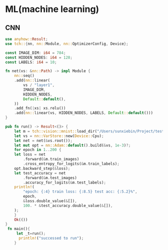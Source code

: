 * ML(machine learning)
** CNN

#+BEGIN_SRC rust :flags -d tch=0.16.0 -d anyhow=1.0.86
  use anyhow::Result;
  use tch::{nn, nn::Module, nn::OptimizerConfig, Device};

  const IMAGE_DIM: i64 = 784;
  const HIDDEN_NODES: i64 = 128;
  const LABELS: i64 = 10;

  fn net(vs: &nn::Path) -> impl Module {
      nn::seq()
	  .add(nn::linear(
	      vs / "layer1",
	      IMAGE_DIM,
	      HIDDEN_NODES,
	      Default::default(),
	  ))
	  .add_fn(|xs| xs.relu())
	  .add(nn::linear(vs, HIDDEN_NODES, LABELS, Default::default()))
  }

  pub fn run() -> Result<()> {
      let m = tch::vision::mnist::load_dir("/Users/sunxiebin/Project/test_tch/data/")?;
      let vs = nn::VarStore::new(Device::Cpu);
      let net = net(&vs.root());
      let mut opt = nn::Adam::default().build(&vs, 1e-3)?;
      for epoch in 1..200 {
	  let loss = net
	      .forward(&m.train_images)
	      .cross_entropy_for_logits(&m.train_labels);
	  opt.backward_step(&loss);
	  let test_accuracy = net
	      .forward(&m.test_images)
	      .accuracy_for_logits(&m.test_labels);
	  println!(
	      "epoch: {:4} train loss: {:8.5} test acc: {:5.2}%",
	      epoch,
	      &loss.double_value(&[]),
	      100. * &test_accuracy.double_value(&[]),
	  );
      }
      Ok(())
  }
   fn main(){
       let _t=run();
        println!("successed to run");
      }
#+END_SRC

#+RESULTS:
#+begin_example
epoch:    1 train loss:  2.42999 test acc: 17.69%
epoch:    2 train loss:  2.26552 test acc: 31.54%
epoch:    3 train loss:  2.12132 test acc: 44.53%
epoch:    4 train loss:  1.99037 test acc: 54.46%
epoch:    5 train loss:  1.86788 test acc: 61.26%
epoch:    6 train loss:  1.75116 test acc: 66.16%
epoch:    7 train loss:  1.63935 test acc: 69.69%
epoch:    8 train loss:  1.53240 test acc: 72.15%
epoch:    9 train loss:  1.43077 test acc: 74.24%
epoch:   10 train loss:  1.33493 test acc: 75.93%
epoch:   11 train loss:  1.24523 test acc: 77.05%
epoch:   12 train loss:  1.16186 test acc: 78.27%
epoch:   13 train loss:  1.08511 test acc: 79.44%
epoch:   14 train loss:  1.01506 test acc: 80.38%
epoch:   15 train loss:  0.95157 test acc: 81.50%
epoch:   16 train loss:  0.89431 test acc: 82.13%
epoch:   17 train loss:  0.84280 test acc: 82.72%
epoch:   18 train loss:  0.79649 test acc: 83.24%
epoch:   19 train loss:  0.75479 test acc: 83.71%
epoch:   20 train loss:  0.71720 test acc: 84.36%
epoch:   21 train loss:  0.68337 test acc: 84.92%
epoch:   22 train loss:  0.65303 test acc: 85.42%
epoch:   23 train loss:  0.62588 test acc: 86.00%
epoch:   24 train loss:  0.60157 test acc: 86.38%
epoch:   25 train loss:  0.57971 test acc: 86.66%
epoch:   26 train loss:  0.55992 test acc: 87.04%
epoch:   27 train loss:  0.54194 test acc: 87.31%
epoch:   28 train loss:  0.52559 test acc: 87.52%
epoch:   29 train loss:  0.51071 test acc: 87.66%
epoch:   30 train loss:  0.49712 test acc: 87.92%
epoch:   31 train loss:  0.48463 test acc: 88.18%
epoch:   32 train loss:  0.47312 test acc: 88.32%
epoch:   33 train loss:  0.46248 test acc: 88.41%
epoch:   34 train loss:  0.45263 test acc: 88.54%
epoch:   35 train loss:  0.44350 test acc: 88.75%
epoch:   36 train loss:  0.43497 test acc: 88.90%
epoch:   37 train loss:  0.42696 test acc: 88.99%
epoch:   38 train loss:  0.41944 test acc: 89.18%
epoch:   39 train loss:  0.41237 test acc: 89.37%
epoch:   40 train loss:  0.40572 test acc: 89.58%
epoch:   41 train loss:  0.39943 test acc: 89.68%
epoch:   42 train loss:  0.39348 test acc: 89.79%
epoch:   43 train loss:  0.38784 test acc: 89.91%
epoch:   44 train loss:  0.38250 test acc: 90.01%
epoch:   45 train loss:  0.37744 test acc: 90.10%
epoch:   46 train loss:  0.37264 test acc: 90.17%
epoch:   47 train loss:  0.36807 test acc: 90.37%
epoch:   48 train loss:  0.36372 test acc: 90.42%
epoch:   49 train loss:  0.35956 test acc: 90.57%
epoch:   50 train loss:  0.35559 test acc: 90.64%
epoch:   51 train loss:  0.35181 test acc: 90.74%
epoch:   52 train loss:  0.34819 test acc: 90.78%
epoch:   53 train loss:  0.34471 test acc: 90.82%
epoch:   54 train loss:  0.34137 test acc: 90.88%
epoch:   55 train loss:  0.33817 test acc: 90.95%
epoch:   56 train loss:  0.33509 test acc: 91.06%
epoch:   57 train loss:  0.33213 test acc: 91.18%
epoch:   58 train loss:  0.32928 test acc: 91.23%
epoch:   59 train loss:  0.32652 test acc: 91.26%
epoch:   60 train loss:  0.32385 test acc: 91.32%
epoch:   61 train loss:  0.32126 test acc: 91.39%
epoch:   62 train loss:  0.31875 test acc: 91.40%
epoch:   63 train loss:  0.31632 test acc: 91.46%
epoch:   64 train loss:  0.31396 test acc: 91.54%
epoch:   65 train loss:  0.31166 test acc: 91.55%
epoch:   66 train loss:  0.30941 test acc: 91.58%
epoch:   67 train loss:  0.30723 test acc: 91.67%
epoch:   68 train loss:  0.30509 test acc: 91.78%
epoch:   69 train loss:  0.30300 test acc: 91.80%
epoch:   70 train loss:  0.30096 test acc: 91.83%
epoch:   71 train loss:  0.29897 test acc: 91.88%
epoch:   72 train loss:  0.29701 test acc: 91.93%
epoch:   73 train loss:  0.29509 test acc: 91.97%
epoch:   74 train loss:  0.29322 test acc: 92.02%
epoch:   75 train loss:  0.29137 test acc: 92.07%
epoch:   76 train loss:  0.28957 test acc: 92.09%
epoch:   77 train loss:  0.28779 test acc: 92.12%
epoch:   78 train loss:  0.28605 test acc: 92.17%
epoch:   79 train loss:  0.28434 test acc: 92.22%
epoch:   80 train loss:  0.28266 test acc: 92.26%
epoch:   81 train loss:  0.28101 test acc: 92.29%
epoch:   82 train loss:  0.27938 test acc: 92.32%
epoch:   83 train loss:  0.27778 test acc: 92.33%
epoch:   84 train loss:  0.27621 test acc: 92.34%
epoch:   85 train loss:  0.27466 test acc: 92.35%
epoch:   86 train loss:  0.27313 test acc: 92.41%
epoch:   87 train loss:  0.27162 test acc: 92.41%
epoch:   88 train loss:  0.27014 test acc: 92.48%
epoch:   89 train loss:  0.26867 test acc: 92.50%
epoch:   90 train loss:  0.26723 test acc: 92.52%
epoch:   91 train loss:  0.26580 test acc: 92.58%
epoch:   92 train loss:  0.26439 test acc: 92.62%
epoch:   93 train loss:  0.26300 test acc: 92.63%
epoch:   94 train loss:  0.26162 test acc: 92.69%
epoch:   95 train loss:  0.26026 test acc: 92.74%
epoch:   96 train loss:  0.25892 test acc: 92.78%
epoch:   97 train loss:  0.25759 test acc: 92.83%
epoch:   98 train loss:  0.25628 test acc: 92.86%
epoch:   99 train loss:  0.25498 test acc: 92.90%
epoch:  100 train loss:  0.25370 test acc: 92.97%
epoch:  101 train loss:  0.25243 test acc: 92.97%
epoch:  102 train loss:  0.25118 test acc: 93.01%
epoch:  103 train loss:  0.24994 test acc: 93.03%
epoch:  104 train loss:  0.24871 test acc: 93.06%
epoch:  105 train loss:  0.24750 test acc: 93.09%
epoch:  106 train loss:  0.24629 test acc: 93.14%
epoch:  107 train loss:  0.24510 test acc: 93.15%
epoch:  108 train loss:  0.24392 test acc: 93.22%
epoch:  109 train loss:  0.24275 test acc: 93.23%
epoch:  110 train loss:  0.24160 test acc: 93.24%
epoch:  111 train loss:  0.24045 test acc: 93.26%
epoch:  112 train loss:  0.23931 test acc: 93.28%
epoch:  113 train loss:  0.23819 test acc: 93.32%
epoch:  114 train loss:  0.23707 test acc: 93.36%
epoch:  115 train loss:  0.23597 test acc: 93.38%
epoch:  116 train loss:  0.23488 test acc: 93.40%
epoch:  117 train loss:  0.23379 test acc: 93.46%
epoch:  118 train loss:  0.23272 test acc: 93.46%
epoch:  119 train loss:  0.23165 test acc: 93.49%
epoch:  120 train loss:  0.23060 test acc: 93.49%
epoch:  121 train loss:  0.22955 test acc: 93.52%
epoch:  122 train loss:  0.22851 test acc: 93.55%
epoch:  123 train loss:  0.22748 test acc: 93.57%
epoch:  124 train loss:  0.22646 test acc: 93.59%
epoch:  125 train loss:  0.22545 test acc: 93.59%
epoch:  126 train loss:  0.22444 test acc: 93.61%
epoch:  127 train loss:  0.22345 test acc: 93.65%
epoch:  128 train loss:  0.22246 test acc: 93.65%
epoch:  129 train loss:  0.22147 test acc: 93.68%
epoch:  130 train loss:  0.22050 test acc: 93.69%
epoch:  131 train loss:  0.21953 test acc: 93.72%
epoch:  132 train loss:  0.21857 test acc: 93.72%
epoch:  133 train loss:  0.21762 test acc: 93.72%
epoch:  134 train loss:  0.21667 test acc: 93.74%
epoch:  135 train loss:  0.21573 test acc: 93.72%
epoch:  136 train loss:  0.21480 test acc: 93.78%
epoch:  137 train loss:  0.21388 test acc: 93.79%
epoch:  138 train loss:  0.21296 test acc: 93.80%
epoch:  139 train loss:  0.21204 test acc: 93.84%
epoch:  140 train loss:  0.21113 test acc: 93.86%
epoch:  141 train loss:  0.21023 test acc: 93.87%
epoch:  142 train loss:  0.20933 test acc: 93.89%
epoch:  143 train loss:  0.20844 test acc: 93.90%
epoch:  144 train loss:  0.20755 test acc: 93.93%
epoch:  145 train loss:  0.20667 test acc: 93.95%
epoch:  146 train loss:  0.20580 test acc: 93.97%
epoch:  147 train loss:  0.20493 test acc: 93.98%
epoch:  148 train loss:  0.20407 test acc: 94.01%
epoch:  149 train loss:  0.20321 test acc: 94.03%
epoch:  150 train loss:  0.20235 test acc: 94.07%
epoch:  151 train loss:  0.20150 test acc: 94.10%
epoch:  152 train loss:  0.20066 test acc: 94.11%
epoch:  153 train loss:  0.19982 test acc: 94.13%
epoch:  154 train loss:  0.19899 test acc: 94.15%
epoch:  155 train loss:  0.19816 test acc: 94.15%
epoch:  156 train loss:  0.19734 test acc: 94.17%
epoch:  157 train loss:  0.19652 test acc: 94.19%
epoch:  158 train loss:  0.19571 test acc: 94.19%
epoch:  159 train loss:  0.19490 test acc: 94.20%
epoch:  160 train loss:  0.19410 test acc: 94.23%
epoch:  161 train loss:  0.19330 test acc: 94.28%
epoch:  162 train loss:  0.19251 test acc: 94.30%
epoch:  163 train loss:  0.19172 test acc: 94.31%
epoch:  164 train loss:  0.19094 test acc: 94.34%
epoch:  165 train loss:  0.19016 test acc: 94.36%
epoch:  166 train loss:  0.18938 test acc: 94.39%
epoch:  167 train loss:  0.18862 test acc: 94.42%
epoch:  168 train loss:  0.18785 test acc: 94.43%
epoch:  169 train loss:  0.18710 test acc: 94.48%
epoch:  170 train loss:  0.18634 test acc: 94.51%
epoch:  171 train loss:  0.18559 test acc: 94.54%
epoch:  172 train loss:  0.18485 test acc: 94.55%
epoch:  173 train loss:  0.18411 test acc: 94.58%
epoch:  174 train loss:  0.18337 test acc: 94.58%
epoch:  175 train loss:  0.18264 test acc: 94.59%
epoch:  176 train loss:  0.18191 test acc: 94.58%
epoch:  177 train loss:  0.18118 test acc: 94.58%
epoch:  178 train loss:  0.18046 test acc: 94.62%
epoch:  179 train loss:  0.17975 test acc: 94.63%
epoch:  180 train loss:  0.17904 test acc: 94.68%
epoch:  181 train loss:  0.17833 test acc: 94.72%
epoch:  182 train loss:  0.17762 test acc: 94.73%
epoch:  183 train loss:  0.17692 test acc: 94.76%
epoch:  184 train loss:  0.17623 test acc: 94.76%
epoch:  185 train loss:  0.17554 test acc: 94.77%
epoch:  186 train loss:  0.17485 test acc: 94.79%
epoch:  187 train loss:  0.17417 test acc: 94.78%
epoch:  188 train loss:  0.17349 test acc: 94.79%
epoch:  189 train loss:  0.17281 test acc: 94.81%
epoch:  190 train loss:  0.17214 test acc: 94.85%
epoch:  191 train loss:  0.17148 test acc: 94.86%
epoch:  192 train loss:  0.17081 test acc: 94.87%
epoch:  193 train loss:  0.17015 test acc: 94.86%
epoch:  194 train loss:  0.16950 test acc: 94.87%
epoch:  195 train loss:  0.16885 test acc: 94.87%
epoch:  196 train loss:  0.16820 test acc: 94.88%
epoch:  197 train loss:  0.16756 test acc: 94.94%
epoch:  198 train loss:  0.16692 test acc: 94.93%
epoch:  199 train loss:  0.16628 test acc: 94.93%
successed to run
#+end_example
